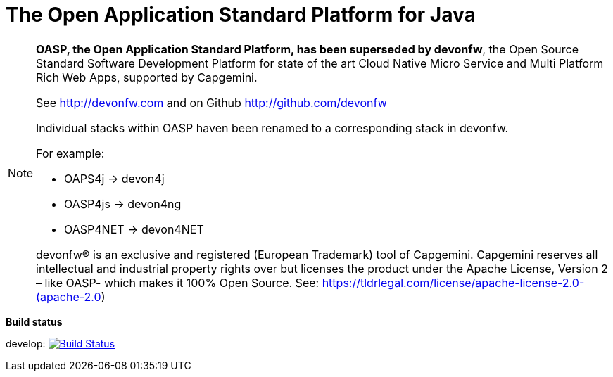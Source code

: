 = The Open Application Standard Platform for Java

[NOTE]
===============================
*OASP, the Open Application Standard Platform, has been superseded by devonfw*, the Open Source Standard Software Development Platform for state of the art Cloud Native Micro Service and Multi Platform Rich Web Apps, supported by Capgemini.

See http://devonfw.com and on Github http://github.com/devonfw

Individual stacks within OASP haven been renamed to a corresponding stack in devonfw. 

For example:

- OAPS4j -> devon4j
- OASP4js -> devon4ng
- OASP4NET -> devon4NET

devonfw® is an exclusive and registered (European Trademark) tool of Capgemini. Capgemini reserves all intellectual and industrial property rights over but licenses the product under the Apache License, Version 2 – like OASP-  which makes it 100% Open Source.
See: https://tldrlegal.com/license/apache-license-2.0-(apache-2.0)

===============================

*Build status*

develop: image:https://travis-ci.org/oasp/oasp4j.svg?branch=develop["Build Status",link="https://travis-ci.org/oasp/oasp4j"]

